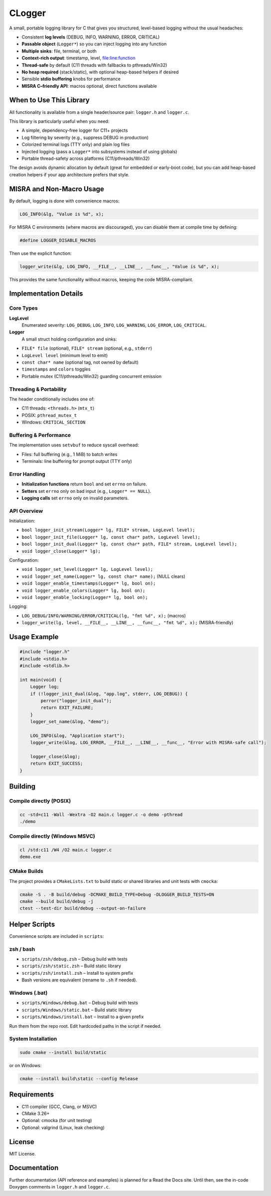 *******
CLogger
*******
A small, portable logging library for C that gives you structured, level-based 
logging without the usual headaches:

* Consistent **log levels** (DEBUG, INFO, WARNING, ERROR, CRITICAL)
* **Passable object** (``Logger*``) so you can inject logging into any function
* **Multiple sinks**: file, terminal, or both
* **Context-rich output**: timestamp, level, file:line:function
* **Thread-safe** by default (C11 threads with fallbacks to pthreads/Win32)
* **No heap required** (stack/static), with optional heap-based helpers if desired
* Sensible **stdio buffering** knobs for performance
* **MISRA C–friendly API**: macros optional, direct functions available

When to Use This Library
########################
All functionality is available from a single header/source pair: ``logger.h`` and ``logger.c``.

This library is particularly useful when you need:

* A simple, dependency-free logger for C11+ projects
* Log filtering by severity (e.g., suppress DEBUG in production)
* Colorized terminal logs (TTY only) and plain log files
* Injected logging (pass a ``Logger*`` into subsystems instead of using globals)
* Portable thread-safety across platforms (C11/pthreads/Win32)

The design avoids dynamic allocation by default (great for embedded or early-boot code), 
but you can add heap-based creation helpers if your app architecture prefers that style.

MISRA and Non-Macro Usage
#########################
By default, logging is done with convenience macros:

.. code-block:: c

   LOG_INFO(&lg, "Value is %d", x);

For MISRA C environments (where macros are discouraged), you can disable them 
at compile time by defining:

.. code-block:: c

   #define LOGGER_DISABLE_MACROS

Then use the explicit function:

.. code-block:: c

   logger_write(&lg, LOG_INFO, __FILE__, __LINE__, __func__, "Value is %d", x);

This provides the same functionality without macros, keeping the code MISRA-compliant.

Implementation Details
######################
Core Types
----------
**LogLevel**
   Enumerated severity: ``LOG_DEBUG``, ``LOG_INFO``, ``LOG_WARNING``, ``LOG_ERROR``, ``LOG_CRITICAL``.

**Logger**
   A small struct holding configuration and sinks:

* ``FILE* file`` (optional), ``FILE* stream`` (optional, e.g., ``stderr``)
* ``LogLevel level`` (minimum level to emit)
* ``const char* name`` (optional tag, not owned by default)
* ``timestamps`` and ``colors`` toggles
* Portable mutex (C11/pthreads/Win32) guarding concurrent emission

Threading & Portability
-----------------------
The header conditionally includes one of:

* C11 threads: ``<threads.h>`` (``mtx_t``)
* POSIX: ``pthread_mutex_t``
* Windows: ``CRITICAL_SECTION``

Buffering & Performance
-----------------------
The implementation uses ``setvbuf`` to reduce syscall overhead:

* Files: full buffering (e.g., 1 MiB) to batch writes
* Terminals: line buffering for prompt output (TTY only)

Error Handling
--------------
* **Initialization functions** return ``bool`` and set ``errno`` on failure.
* **Setters** set ``errno`` only on bad input (e.g., ``Logger* == NULL``).
* **Logging calls** set ``errno`` only on invalid parameters.

API Overview
------------
Initialization:

* ``bool logger_init_stream(Logger* lg, FILE* stream, LogLevel level);``
* ``bool logger_init_file(Logger* lg, const char* path, LogLevel level);``
* ``bool logger_init_dual(Logger* lg, const char* path, FILE* stream, LogLevel level);``
* ``void logger_close(Logger* lg);``

Configuration:

* ``void logger_set_level(Logger* lg, LogLevel level);``
* ``void logger_set_name(Logger* lg, const char* name);``  (NULL clears)
* ``void logger_enable_timestamps(Logger* lg, bool on);``
* ``void logger_enable_colors(Logger* lg, bool on);``
* ``void logger_enable_locking(Logger* lg, bool on);``

Logging:

* ``LOG_DEBUG/INFO/WARNING/ERROR/CRITICAL(lg, "fmt %d", x);`` (macros)
* ``logger_write(lg, level, __FILE__, __LINE__, __func__, "fmt %d", x);`` (MISRA-friendly)

Usage Example
#############
.. code-block:: c

   #include "logger.h"
   #include <stdio.h>
   #include <stdlib.h>

   int main(void) {
       Logger log;
       if (!logger_init_dual(&log, "app.log", stderr, LOG_DEBUG)) {
           perror("logger_init_dual");
           return EXIT_FAILURE;
       }
       logger_set_name(&log, "demo");

       LOG_INFO(&log, "Application start");
       logger_write(&log, LOG_ERROR, __FILE__, __LINE__, __func__, "Error with MISRA-safe call");

       logger_close(&log);
       return EXIT_SUCCESS;
   }

Building
########
Compile directly (POSIX)
------------------------
.. code-block:: bash

   cc -std=c11 -Wall -Wextra -O2 main.c logger.c -o demo -pthread
   ./demo

Compile directly (Windows MSVC)
-------------------------------
.. code-block:: batch

   cl /std:c11 /W4 /O2 main.c logger.c
   demo.exe

CMake Builds
------------
The project provides a ``CMakeLists.txt`` to build static or shared libraries 
and unit tests with ``cmocka``:

.. code-block:: bash

   cmake -S . -B build/debug -DCMAKE_BUILD_TYPE=Debug -DLOGGER_BUILD_TESTS=ON
   cmake --build build/debug -j
   ctest --test-dir build/debug --output-on-failure

Helper Scripts
##############
Convenience scripts are included in ``scripts``:

**zsh / bash**
--------------
* ``scripts/zsh/debug.zsh`` – Debug build with tests
* ``scripts/zsh/static.zsh`` – Build static library
* ``scripts/zsh/install.zsh`` – Install to system prefix
* Bash versions are equivalent (rename to ``.sh`` if needed).

**Windows (.bat)**
------------------
* ``scripts/Windows/debug.bat`` – Debug build with tests
* ``scripts/Windows/static.bat`` – Build static library
* ``scripts/Windows/install.bat`` – Install to a given prefix

Run them from the repo root. Edit hardcoded paths in the script if needed.

System Installation
-------------------
.. code-block:: bash

   sudo cmake --install build/static

or on Windows:

.. code-block:: batch

   cmake --install build\static --config Release

Requirements
############

* C11 compiler (GCC, Clang, or MSVC)
* CMake 3.26+
* Optional: cmocka (for unit testing)
* Optional: valgrind (Linux, leak checking)

License
#######
MIT License.

Documentation
#############
Further documentation (API reference and examples) is planned for a Read the Docs site.  
Until then, see the in-code Doxygen comments in ``logger.h`` and ``logger.c``.
